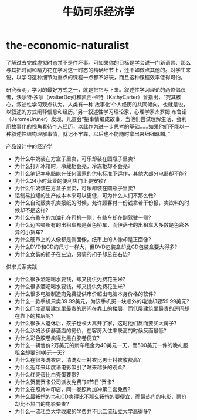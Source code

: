 * the-economic-naturalist
#+TITLE: 牛奶可乐经济学

了解过去完成虚拟时态并不是件坏事。可如果你的目标是学会说一门新语言、那么与其把时间和精力花在学习这一时态的精确细节上，还不如做点其他的。对学生来说，以学习这种细节为重点的课程一点都不好玩，而且这种课程效率低得可怕。

研究表明，学习的最好方式之一，就是把它写下来。叙述性学习理论的两位倡议者，沃尔特·多尔（walterDoyl)和凯西·卡特（KathyCarter）曾指出，“究其核心，叙述性学习观点认为，人类有一种‘故事化’个人经历的共同倾向，也就是说，以叙述的方式阐释信息和经历。”另一叙述性学习理论家，心理学家杰罗姆·布鲁诺（JeromeBruner）发现，儿童会“把事情编成故事，当他们尝试理解生活，会利用故事化的视角看待个人经历，以此作为进一步思考的基础……如果他们不能以一种叙述性结构理解事情，就记不牢靠，以后也不能随时拿出来细细琢麟。”

产品设计中的经济学
   - 为什么牛奶装在方盒子里卖，可乐却装在圆瓶子里卖? 
   - 为什么打开冰箱时，冷藏柜会亮，冷冻柜却不会亮? 
   - 为什么笔记本电脑能在任何国家的供电标准下运作，其他大部分电器却不能? 
   - 为什么24小时营业的便利店门上要安锁? 
   - 为什么牛奶装在方盒子里卖，可乐却装在圆瓶子里卖? 
   - 铝制易拉罐的生产成本本来可以更低，可为什么人们不那么做? 
   - 为什么自动贩卖机卖报纸的时候，允许顾客付一份钱拿若干份报，卖饮料的时候却不是这样? 
   - 为什么有些车的加油孔在司机一侧，有些车却在副驾驶一侧? 
   - 为什么迈哈顿所有的出租车都是黄色桥车，而伊萨卡的出租车大多数是色彩各异的小货车? 
   - 为什么硬币上的人像都是侧面像，纸币上的人像却是正面像?
   - 为什么DVD和CD的尺寸一样大，但DVD包装盒却比CD包装盒要大得多? 
   - 为什么女装的扣子在左边，男装的扣子却总在右边?

供求关系实践
   - 为什么很多酒吧喝水要钱，却又提供免费花生米? 
   - 为什么很多酒吧喝水要钱，却又提供免费花生米? 
   - 为什么很多电脑制造商免费提供市价超出电脑本身价格的软件? 
   - 为什么一款手机只卖39.99美元，为该手机买一块顺外的电池却要59.99美元? 
   - 为什么印度高层建筑里最贵的房间在靠上的楼层，而低层建筑里最贵的房间却在靠下的楼层呢? 
   - 为什么很多人退休后，孩子也长大离开了家，这时他们反而要买大房子? 
   - 为什么沙姆沙伊赫酒店的房价，在客房入住率录高的时候反而最低? 
   - 为什么彩色胶卷卖得比黑白胶卷便宜? 
   - 为什么一辆售价2万美元的新车租金为40美元一天，而500美元一件的晚礼服租金却要90美元一天? 
   - 为什么在很多洗衣店，清洗女士衬衣比男士衬衣收费高?
   - 为什么近年来印度语电影吸引了越来越多的观众?
   - 为什么红壳蛋比白壳蛋要贵? 
   - 为什么贺曼贺卡公司派发免费“非节日”贺卡? 
   - 为什么在照片冲印店，同一卷照片加冲第二套免费? 
   - 为什么最畅悄的书和CD卖得比不那么畅悄的要便宜，而最热门的电影，票价却比不热门的电影要贵? 
   - 为什么一流私立大学收取的学费并不比二流私立大学高得多?
